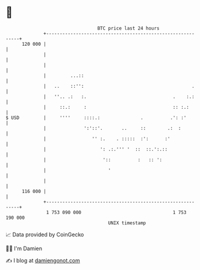 * 👋

#+begin_example
                                     BTC price last 24 hours                    
                 +------------------------------------------------------------+ 
         120 000 |                                                            | 
                 |                                                            | 
                 |                                                            | 
                 |         ...::                                              | 
                 |   ..    ::'':                                        .     | 
                 |   ''.. .:   :.                                .    :.:     | 
                 |     ::.:     :                                :: :.:       | 
   $ USD         |     ''''     ::::.:               .          .': :'        | 
                 |              ':'::'.       ..     ::        .:  :          | 
                 |                 '' :.    . :::::  :':      :'              | 
                 |                    ': .:.''' '  ::  ::.':.::               | 
                 |                     '::          :   :: ':                 | 
                 |                       '                                    | 
                 |                                                            | 
         116 000 |                                                            | 
                 +------------------------------------------------------------+ 
                  1 753 090 000                                  1 753 190 000  
                                         UNIX timestamp                         
#+end_example
📈 Data provided by CoinGecko

🧑‍💻 I'm Damien

✍️ I blog at [[https://www.damiengonot.com][damiengonot.com]]
